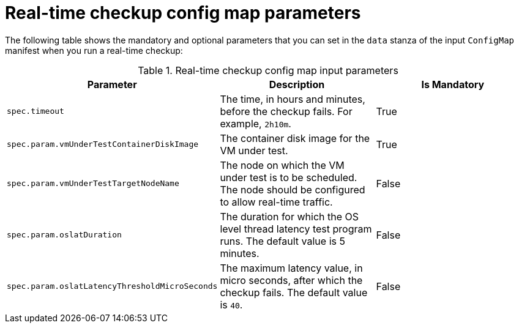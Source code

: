 // Module included in the following assemblies:
//
// * virt/monitoring/virt-running-cluster-checkups.adoc

:_mod-docs-content-type: REFERENCE
[id="virt-real-time-config-map-parameters_{context}"]
= Real-time checkup config map parameters

The following table shows the mandatory and optional parameters that you can set in the `data` stanza of the input `ConfigMap` manifest when you run a real-time checkup:

.Real-time checkup config map input parameters
[cols="1,1,1", options="header"]
|====
|Parameter
|Description
|Is Mandatory

|`spec.timeout`
|The time, in hours and minutes, before the checkup fails. For example, `2h10m`.
|True

|`spec.param.vmUnderTestContainerDiskImage`
|The container disk image for the VM under test.
|True

|`spec.param.vmUnderTestTargetNodeName`
|The node on which the VM under test is to be scheduled. The node should be configured to allow real-time traffic.
|False

|`spec.param.oslatDuration`
|The duration for which the OS level thread latency test program runs. The default value is 5 minutes.
|False

|`spec.param.oslatLatencyThresholdMicroSeconds`
|The maximum latency value, in micro seconds, after which the checkup fails. The default value is `40`.
|False
|====
